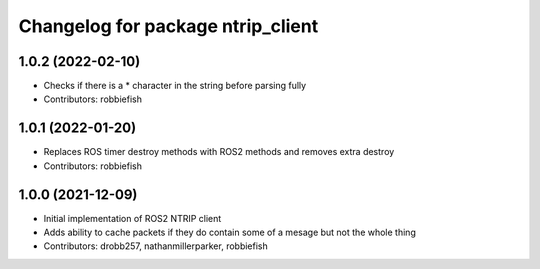 ^^^^^^^^^^^^^^^^^^^^^^^^^^^^^^^^^^
Changelog for package ntrip_client
^^^^^^^^^^^^^^^^^^^^^^^^^^^^^^^^^^

1.0.2 (2022-02-10)
------------------
* Checks if there is a * character in the string before parsing fully
* Contributors: robbiefish

1.0.1 (2022-01-20)
------------------
* Replaces ROS timer destroy methods with ROS2 methods and removes extra destroy
* Contributors: robbiefish

1.0.0 (2021-12-09)
------------------
* Initial implementation of ROS2 NTRIP client
* Adds ability to cache packets if they do contain some of a mesage but not the whole thing
* Contributors: drobb257, nathanmillerparker, robbiefish
